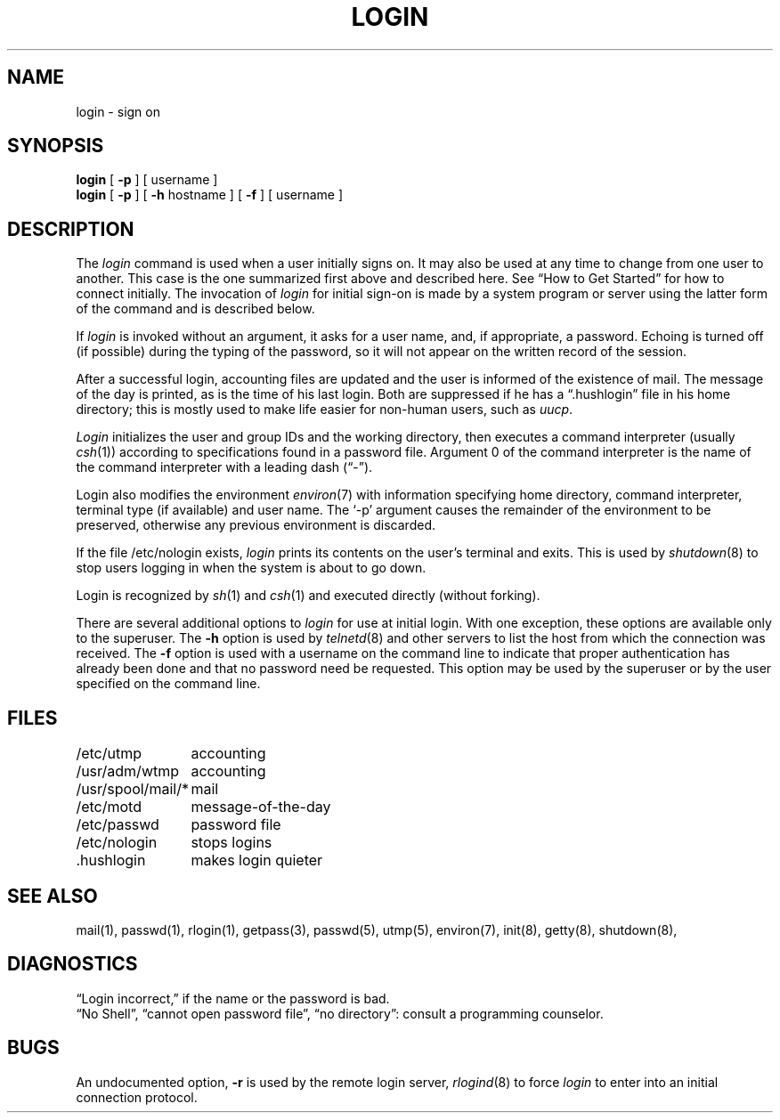 .\" Copyright (c) 1980 Regents of the University of California.
.\" All rights reserved.  The Berkeley software License Agreement
.\" specifies the terms and conditions for redistribution.
.\"
.\"	@(#)login.1	6.5 (Berkeley) %G%
.\"
.TH LOGIN 1 ""
.UC 4
.SH NAME
login \- sign on
.SH SYNOPSIS
.B login
[
.B \-p
] [ username ]
.br
.B login
[
.B \-p
] [
.B \-h
hostname
] [
.B \-f
] [
username
]
.SH DESCRIPTION
The
.I login
command
is used when a user initially
signs on.
It may also be used at any time to change
from one user to another.
This case is the one summarized first above and described here.
See \*(lqHow to Get Started\*(rq for how to connect initially.
The invocation of
.I login
for initial sign-on
is made by a system program or server using the latter form of the command
and is described below.
.PP
If
.I login
is invoked without an argument,
it asks for a user name, and, if
appropriate, a password.
Echoing is turned off (if possible) during the typing of the password,
so it will not appear on the written record of the
session.
.PP
After a successful login,
accounting files are updated and
the user is informed of the
existence of mail.
The message of the day is printed,
as is the time of his last login.
Both are suppressed if he has a \*(lq.hushlogin\*(rq
file in his home directory; this
is mostly used to make life easier for non-human users, such as
.IR uucp .
.PP
.I Login
initializes the user and group IDs and the working directory,
then executes a command interpreter (usually
.IR  csh (1))
according to specifications found in a password file.
Argument 0 of the command interpreter is
the name of the command interpreter with
a leading dash (\*(lq\-\*(rq).
.PP
Login also modifies the
environment
.IR environ (7)
with information specifying home directory, command interpreter, terminal
type (if available) and user name.
The `\-p' argument causes the remainder of the environment to be preserved,
otherwise any previous environment is discarded.
.PP
If the file /etc/nologin exists,
.I login
prints its contents on the user's terminal and exits. This is
used by
.IR shutdown (8)
to stop users logging in when the system is about to go down.
.PP
Login is recognized by
.IR sh (1)
and
.IR csh (1)
and executed directly (without forking).
.PP
There are several additional options to
.I login
for use at initial login.
With one exception, these options are available only to the superuser.
The
.B \-h
option is used by
.IR telnetd (8)
and other servers to list the host from which
the connection was received.
The
.B \-f
option is used with a username on the command line
to indicate that proper authentication has already been done
and that no password need be requested.
This option may be used by the superuser
or by the user specified on the command line.
.SH FILES
.ta \w'/usr/spool/mail/*\ \ 'u
/etc/utmp	accounting
.br
/usr/adm/wtmp	accounting
.br
/usr/spool/mail/*	mail
.br
/etc/motd	message-of-the-day
.br
/etc/passwd	password file
.br
/etc/nologin	stops logins
.br
\&.hushlogin	makes login quieter
.SH "SEE ALSO"
mail(1), passwd(1), rlogin(1), getpass(3), passwd(5), utmp(5), environ(7),
init(8), getty(8), shutdown(8),
.SH DIAGNOSTICS
\*(lqLogin incorrect,\*(rq
if the name or the password is bad.
.br
\*(lqNo Shell\*(rq, \*(lqcannot open password file\*(rq,
\*(lqno directory\*(rq:
consult a programming counselor.
.SH BUGS
An undocumented option,
.B \-r
is used by the remote login server,
.IR rlogind (8)
to force
.I login
to enter into an initial connection protocol.
